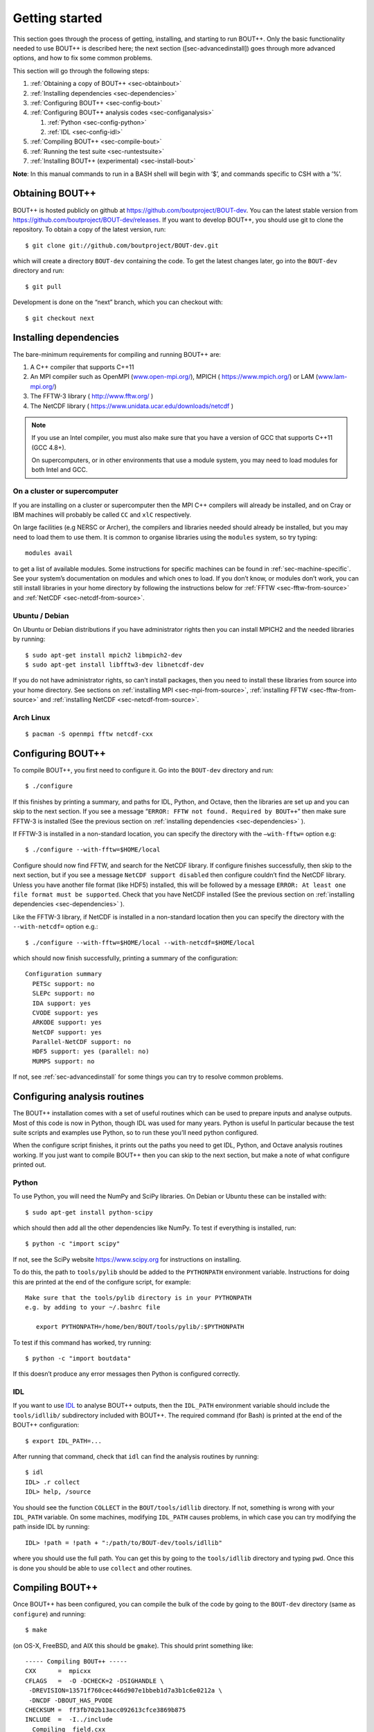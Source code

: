 .. Use bash as the default language for syntax highlighting in this file
.. highlight:: console

Getting started
===============

.. _sec-getting-started:

This section goes through the process of getting, installing, and
starting to run BOUT++. Only the basic functionality needed to use
BOUT++ is described here; the next section ([sec-advancedinstall]) goes
through more advanced options, and how to fix some common problems.

This section will go through the following steps:

#. :ref:`Obtaining a copy of BOUT++ <sec-obtainbout>`

#. :ref:`Installing dependencies <sec-dependencies>`

#. :ref:`Configuring BOUT++ <sec-config-bout>`
   
#. :ref:`Configuring BOUT++ analysis codes <sec-configanalysis>`

   #. :ref:`Python <sec-config-python>`

   #. :ref:`IDL <sec-config-idl>`
   
#. :ref:`Compiling BOUT++ <sec-compile-bout>`

#. :ref:`Running the test suite <sec-runtestsuite>`

#. :ref:`Installing BOUT++ (experimental) <sec-install-bout>`
   
**Note**: In this manual commands to run in a BASH shell will begin with
’$’, and commands specific to CSH with a ’%’.

.. _sec-obtainbout:

Obtaining BOUT++
----------------

BOUT++ is hosted publicly on github at
https://github.com/boutproject/BOUT-dev. You can the latest stable
version from https://github.com/boutproject/BOUT-dev/releases. If you
want to develop BOUT++, you should use git to clone the repository. To
obtain a copy of the latest version, run::

    $ git clone git://github.com/boutproject/BOUT-dev.git

which will create a directory ``BOUT-dev`` containing the code. To get
the latest changes later, go into the ``BOUT-dev`` directory and run::

    $ git pull

Development is done on the “next” branch, which you can checkout with::

    $ git checkout next

.. _sec-installmpi:

Installing dependencies
-----------------------

.. _sec-dependencies:

The bare-minimum requirements for compiling and running BOUT++ are:

#. A C++ compiler that supports C++11

#. An MPI compiler such as OpenMPI (`www.open-mpi.org/ <www.open-mpi.org/>`__),
   MPICH ( `https://www.mpich.org/ <https://www.mpich.org/>`__) or
   LAM (`www.lam-mpi.org/ <www.lam-mpi.org/>`__)
   
#. The FFTW-3 library ( `http://www.fftw.org/ <http://www.fftw.org/>`__ )
   
#. The NetCDF library ( `https://www.unidata.ucar.edu/downloads/netcdf <https://www.unidata.ucar.edu/downloads/netcdf>`__ )

.. note::
   If you use an Intel compiler, you must also make sure that you have
   a version of GCC that supports C++11 (GCC 4.8+).

   On supercomputers, or in other environments that use a module
   system, you may need to load modules for both Intel and GCC.

On a cluster or supercomputer
~~~~~~~~~~~~~~~~~~~~~~~~~~~~~

If you are installing on a cluster or supercomputer then the MPI C++ compilers will
already be installed, and on Cray or IBM machines will probably be
called ``CC`` and ``xlC`` respectively.

On large facilities (e.g NERSC or Archer), the compilers and libraries
needed should already be installed, but you may need to load them to use them.
It is common to organise libraries using the ``modules`` system, so try typing::

   modules avail

to get a list of available modules. Some instructions for specific machines can
be found in :ref:`sec-machine-specific`. See your system’s
documentation on modules and which ones to load. If you don’t know, or
modules don’t work, you can still install libraries in your home
directory by following the instructions below for :ref:`FFTW <sec-fftw-from-source>`
and :ref:`NetCDF <sec-netcdf-from-source>`.


Ubuntu / Debian
~~~~~~~~~~~~~~~   

On Ubuntu or Debian distributions if you have administrator rights then you can install
MPICH2 and the needed libraries by running::

    $ sudo apt-get install mpich2 libmpich2-dev
    $ sudo apt-get install libfftw3-dev libnetcdf-dev
   
If you do not have administrator rights, so can't install packages, then
you need to install these libraries from source into your home directory.
See sections on :ref:`installing MPI <sec-mpi-from-source>`, :ref:`installing FFTW <sec-fftw-from-source>`
and :ref:`installing NetCDF <sec-netcdf-from-source>`.

Arch Linux
~~~~~~~~~~

::

   $ pacman -S openmpi fftw netcdf-cxx 

.. _sec-config-bout:

Configuring  BOUT++
-------------------

To compile BOUT++, you first need to configure it. 
Go into the ``BOUT-dev`` directory and run::

    $ ./configure

If this finishes by printing a summary, and paths for IDL, Python, and
Octave, then the libraries are set up and you can skip to the next
section. If you see a message
“``ERROR: FFTW not found. Required by BOUT++``” then make sure 
FFTW-3 is installed (See the previous section on :ref:`installing dependencies <sec-dependencies>` ).

If FFTW-3 is installed in a non-standard location, you can specify  the
directory with the ``–with-fftw=`` option e.g::

    $ ./configure --with-fftw=$HOME/local

Configure should now find FFTW, and search for the NetCDF library. If
configure finishes successfully, then skip to the next section, but if
you see a message ``NetCDF support disabled`` then configure couldn’t
find the NetCDF library. Unless you have another file format (like HDF5) installed, this
will be followed by a message
``ERROR: At least one file format must be supported``. Check that you have
NetCDF installed (See the previous section on :ref:`installing dependencies <sec-dependencies>` ).

Like the FFTW-3 library, if NetCDF is installed in a non-standard location then
you can specify the directory with the ``--with-netcdf=`` option e.g.::

    $ ./configure --with-fftw=$HOME/local --with-netcdf=$HOME/local

which should now finish successfully, printing a summary of the
configuration::

    Configuration summary
      PETSc support: no
      SLEPc support: no
      IDA support: yes
      CVODE support: yes
      ARKODE support: yes
      NetCDF support: yes
      Parallel-NetCDF support: no
      HDF5 support: yes (parallel: no)
      MUMPS support: no

If not, see :ref:`sec-advancedinstall` for some things you can try to
resolve common problems.

.. _sec-configanalysis:

Configuring analysis routines
-----------------------------

The BOUT++ installation comes with a set of useful routines which can be
used to prepare inputs and analyse outputs. Most of this code is now in Python,
though IDL was used for many years. Python is useful In particular because the test suite
scripts and examples use Python, so to run these you’ll need python configured.

When the configure script finishes, it prints out the paths you need to
get IDL, Python, and Octave analysis routines working. If you
just want to compile BOUT++ then you can skip to the next section, but
make a note of what configure printed out.

Python
~~~~~~

.. _sec-config-python:


To use Python, you will need the NumPy and SciPy libraries. On Debian or
Ubuntu these can be installed with::

    $ sudo apt-get install python-scipy

which should then add all the other dependencies like NumPy. To test if
everything is installed, run::

    $ python -c "import scipy"

If not, see the SciPy website https://www.scipy.org for instructions on
installing.

To do this, the path to ``tools/pylib`` should be added to the
``PYTHONPATH`` environment variable. Instructions for doing this are
printed at the end of the configure script, for example::

    Make sure that the tools/pylib directory is in your PYTHONPATH
    e.g. by adding to your ~/.bashrc file

       export PYTHONPATH=/home/ben/BOUT/tools/pylib/:$PYTHONPATH

To test if this command has worked, try running::

    $ python -c "import boutdata"

If this doesn’t produce any error messages then Python is configured
correctly.

IDL
~~~

.. _sec-config-idl:

If you want to use `IDL <https://en.wikipedia.org/wiki/IDL_(programming_language)>`__ to analyse
BOUT++ outputs, then the ``IDL_PATH`` environment variable should include the
``tools/idllib/`` subdirectory included with BOUT++. 
The required command (for Bash) is printed at the end of the BOUT++ configuration::

    $ export IDL_PATH=...

After running that command, check that ``idl`` can find the analysis routines by running::

    $ idl
    IDL> .r collect
    IDL> help, /source

You should see the function ``COLLECT`` in the ``BOUT/tools/idllib``
directory. If not, something is wrong with your ``IDL_PATH`` variable.
On some machines, modifying ``IDL_PATH`` causes problems, in which case
you can try modifying the path inside IDL by running::

    IDL> !path = !path + ":/path/to/BOUT-dev/tools/idllib"

where you should use the full path. You can get this by going to the
``tools/idllib`` directory and typing ``pwd``. Once this is done
you should be able to use ``collect`` and other routines.

.. _sec-compile-bout:

Compiling BOUT++
----------------

Once BOUT++ has been configured, you can compile the bulk of the code by
going to the ``BOUT-dev`` directory (same as ``configure``) and running::

    $ make

(on OS-X, FreeBSD, and AIX this should be ``gmake``). This should print
something like::

    ----- Compiling BOUT++ -----
    CXX      =  mpicxx
    CFLAGS   =  -O -DCHECK=2 -DSIGHANDLE \
     -DREVISION=13571f760cec446d907e1bbeb1d7a3b1c6e0212a \
     -DNCDF -DBOUT_HAS_PVODE
    CHECKSUM =  ff3fb702b13acc092613cfce3869b875
    INCLUDE  =  -I../include
      Compiling  field.cxx
      Compiling  field2d.cxx

At the end of this, you should see a file ``libbout++.a`` in the
``lib/`` subdirectory of the BOUT++ distribution. If you get an error,
please `create an issue on Github <https://github.com/boutproject/BOUT-dev/issues>`__
including:

-  Which machine you’re compiling on

-  The output from make, including full error message

-  The ``make.config`` file in the BOUT++ root directory

.. _sec-runtestsuite:

Running the test suite
----------------------

BOUT++ comes with three sets of test suites: unit tests, integrated
tests and method of manufactured solutions (MMS) tests. The easiest
way to run all of them is to simply do::

    $ make check

from the top-level directory. Alternatively, if you just want to run
one them individually, you can do::

    $ make check-unit-tests
    $ make check-integrated-tests
    $ make check-mms-tests

**Note:** The integrated test suite currently uses the ``mpirun``
command to launch the runs, so won’t work on machines which use a job
submission system like PBS or SGE.

These tests should all pass, but if not please `create an issue on Github <https://github.com/boutproject/BOUT-dev/issues>`__
containing:

-  Which machine you’re running on

-  The ``make.config`` file in the BOUT++ root directory

-  The ``run.log.*`` files in the directory of the test which failed

If the tests pass, congratulations! You have now got a working
installation of BOUT++. Unless you want to use some experimental
features of BOUT++, skip to section [sec-running] to start running the
code.

Installing BOUT++ (experimental)
--------------------------------

.. _sec-install-bout:

Most BOUT++ users install and develop their own copies in their home directory,
so do not need to install BOUT++ to a system directory.
As of version 4.1 (August 2017), it is possible to install BOUT++ but this is
not widely used and so should be considered experimental. 

After configuring and compiling BOUT++ as above, BOUT++ can be installed
to system directories by running as superuser or ``sudo``::

   $ sudo make install

.. DANGER:: Do not do this unless you know what you're doing!

This will install the following files under ``/usr/local/``:
   
* ``/usr/local/bin/bout-config``  A script which can be used to query BOUT++ configuration and compile codes with BOUT++.

* ``/usr/local/include/bout++/...`` header files for BOUT++
    
* ``/usr/local/lib/libbout++.a``  The main BOUT++ library

* ``/usr/local/lib/libpvode.a`` and ``/usr/local/lib/libpvpre.a``, the PVODE library

* ``/usr/local/share/bout++/pylib/...`` Python analysis routines

* ``/usr/local/share/bout++/idllib/...`` IDL analysis routines
  
* ``/usr/local/share/bout++/make.config`` A ``makefile`` configuration, used to compile many BOUT++ examples


To install BOUT++ under a different directory, use the ``--prefix=``
flag e.g. to install in your home directory::

   $ make install prefix=$HOME/local/

You can also specify this prefix when configuring, in the usual way
(see :ref:`sec-config-bout`)::

     $ ./configure --prefix=$HOME/local/
     $ make
     $ make install

More control over where files are installed is possible by passing options to
``configure``, following the GNU conventions:

* ``--bindir=``  sets where ``bout-config`` will be installed ( default ``/usr/local/bin``)

* ``--includedir=`` sets where the ``bout++/*.hxx`` header files wil be installed (default ``/usr/local/include``)

* ``--libdir=`` sets where the ``libbout++.a``, ``libpvode.a`` and ``libpvpre.a`` libraries are installed (default ``/usr/local/lib``)
  
* ``--datadir=`` sets where ``idllib``, ``pylib`` and ``make.config`` are installed (default ``/usr/local/share/``)


After installing, that you can run ``bout-config`` e.g::

    $ bout-config --all

which should print out the list of configuration settings which ``bout-config`` can provide.
If this doesn't work, check that the directory containing ``bout-config`` is in your ``PATH``.

The python and IDL analysis scripts can be configured using
``bout-config`` rather than manually setting paths as in
:ref:`sec-configanalysis`. Add this line to your startup file
(e.g. ``$HOME/.bashrc``)::
   
   export PYTHONPATH=`bout-config --python`:$PYTHONPATH

note the back ticks around ``bout-config --python`` not
quotes. Similarly for IDL::

   export IDL_PATH=`bout-config --idl`:'<IDL_DEFAULT>':$IDL_PATH

More details on using bout-config are in the :ref:`section on makefiles <sec-bout-config>`.


.. _sec-mpi-from-source:

Installing MPICH from source
----------------------------

In your home directory, create
two subdirectories: One called “install” where we’ll put the source
code, and one called “local” where we’ll install the MPI compiler::

    $ cd
    $ mkdir install
    $ mkdir local

Download the latest stable version of MPICH from https://www.mpich.org/ and put the
file in the “install” subdirectory created above. At the time of writing
(January 2018), the file was called ``mpich-3.2.1.tar.gz``. Untar the file::

    $ tar -xzvf mpich-3.2.1.tar.gz

which will create a directory containing the source code. ’cd’ into this
directory and run::

    $ ./configure --prefix=$HOME/local
    $ make
    $ make install

Each of which might take a while. This is the standard way of installing
software from source, and will also be used for installing libraries
later. The ``–prefix=`` option specifies where the software should be
installed. Since we don’t have permission to write in the system
directories (e.g. ``/usr/bin``), we just use a subdirectory of our home
directory. The ``configure`` command configures the install, finding the
libraries and commands it needs. ``make`` compiles everything using the
options found by ``configure``. The final ``make install`` step copies
the compiled code into the correct places under ``$HOME/local``.

To be able to use the MPI compiler, you need to modify the ``PATH``
environment variable. To do this, run::

    $ export PATH=$PATH:$HOME/local/bin

and add this to the end of your startup file ``$HOME/.bashrc``. If
you’re using CSH rather than BASH, the command is::

    % setenv PATH ${PATH}:${HOME}/local/bin

and the startup file is ``$HOME/.cshrc``. You should now be able to run
``mpicc`` and so have a working MPI compiler.

.. _sec-fftw-from-source:

Installing FFTW from source
---------------------------

If you haven’t already, create directories “install” and “local”
in your home directory::

    $ cd
    $ mkdir install
    $ mkdir local

Download the latest stable version from
http://www.fftw.org/download.html into the “install” directory. At the
time of writing, this was called ``fftw-3.3.2.tar.gz``. Untar this file,
and ’cd’ into the resulting directory. As with the MPI compiler,
configure and install the FFTW library into ``$HOME/local`` by running::

    $ ./configure --prefix=$HOME/local
    $ make
    $ make install


.. _sec-netcdf-from-source:

Installing NetCDF from source
-----------------------------

The latest versions of NetCDF have separated out the C++ API from the
main C library. As a result, you will need to download and install both.
Download the latest versions of the NetCDF-C and NetCDF-4 C++ libraries
from https://www.unidata.ucar.edu/downloads/netcdf. As of
January 2017, these are versions 4.4.1.1 and 4.3.0 respectively.

Untar the file and ’cd’ into the resulting directory::

    $ tar -xzvf netcdf-4.4.1.1.tar.gz
    $ cd netcdf-4.4.1.1

As with MPI compilers and FFTW, configure, then make and make install::

    $ ./configure --prefix=$HOME/local
    $ make
    $ make install

Sometimes configure can fail, in which case try disabling Fortran::

    $ ./configure --prefix=$HOME/local --disable-fortran
    $ make
    $ make install

Similarly for the C++ API::

    $ tar -xzvf netcdf-cxx4-4.3.0.tar.gz
    $ cd netcdf-cxx4-4.3.0
    $ ./configure --prefix=$HOME/local
    $ make
    $ make install

You may need to set a couple of environment variables as well::

    $ export PATH=$HOME/local/bin:$PATH
    $ export LD_LIBRARY_PATH=$HOME/local/lib:$LD_LIBRARY_PATH

You should check where NetCDF actually installed its libraries. On some
systems this will be ``$HOME/local/lib``, but on others it may be, e.g.
``$HOME/local/lib64``. Check which it is, and set ``$LD_LIBRARY_PATH``
appropriately.
